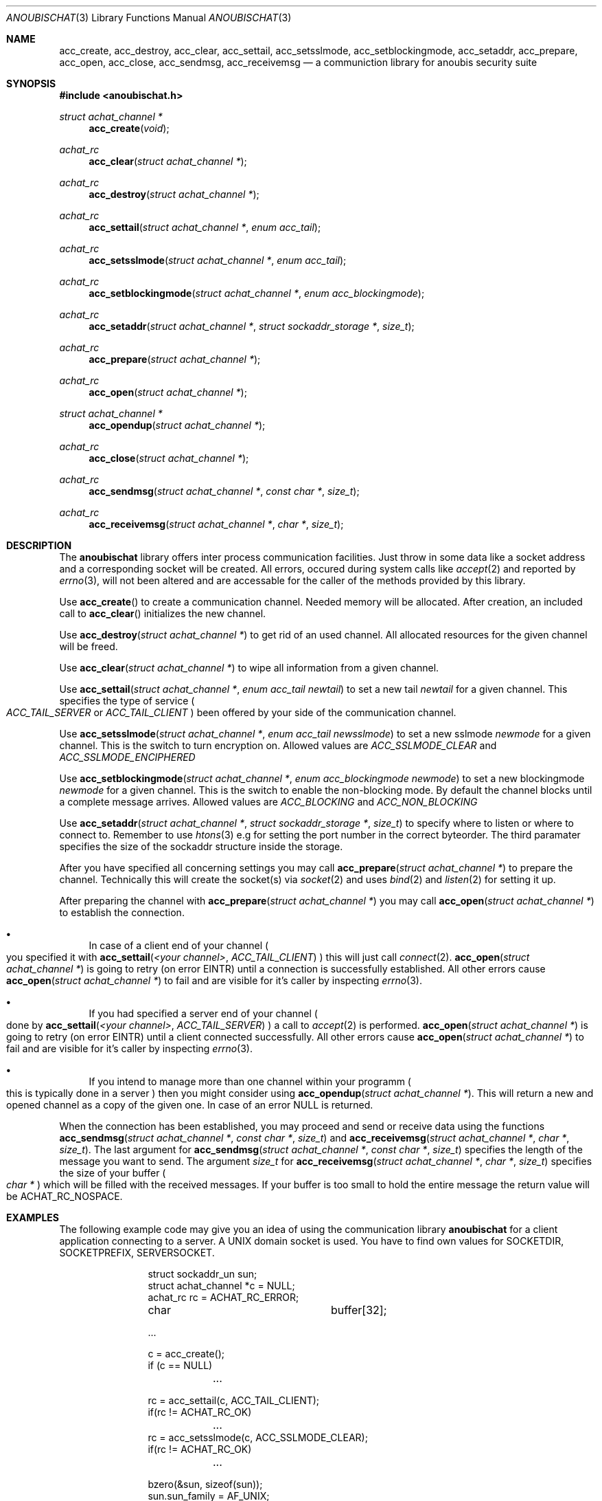 .\"	$OpenBSD: mdoc.template,v 1.9 2004/07/02 10:36:57 jmc Exp $
.\"
.\" Copyright (c) 2007 GeNUA mbH <info@genua.de>
.\"
.\" All rights reserved.
.\"
.\" Redistribution and use in source and binary forms, with or without
.\" modification, are permitted provided that the following conditions
.\" are met:
.\" 1. Redistributions of source code must retain the above copyright
.\"    notice, this list of conditions and the following disclaimer.
.\" 2. Redistributions in binary form must reproduce the above copyright
.\"    notice, this list of conditions and the following disclaimer in the
.\"    documentation and/or other materials provided with the distribution.
.\"
.\" THIS SOFTWARE IS PROVIDED BY THE COPYRIGHT HOLDERS AND CONTRIBUTORS
.\" "AS IS" AND ANY EXPRESS OR IMPLIED WARRANTIES, INCLUDING, BUT NOT
.\" LIMITED TO, THE IMPLIED WARRANTIES OF MERCHANTABILITY AND FITNESS FOR
.\" A PARTICULAR PURPOSE ARE DISCLAIMED. IN NO EVENT SHALL THE COPYRIGHT
.\" OWNER OR CONTRIBUTORS BE LIABLE FOR ANY DIRECT, INDIRECT, INCIDENTAL,
.\" SPECIAL, EXEMPLARY, OR CONSEQUENTIAL DAMAGES (INCLUDING, BUT NOT LIMITED
.\" TO, PROCUREMENT OF SUBSTITUTE GOODS OR SERVICES; LOSS OF USE, DATA, OR
.\" PROFITS; OR BUSINESS INTERRUPTION) HOWEVER CAUSED AND ON ANY THEORY OF
.\" LIABILITY, WHETHER IN CONTRACT, STRICT LIABILITY, OR TORT (INCLUDING
.\" NEGLIGENCE OR OTHERWISE) ARISING IN ANY WAY OUT OF THE USE OF THIS
.\" SOFTWARE, EVEN IF ADVISED OF THE POSSIBILITY OF SUCH DAMAGE.
.\"
.Dd October 18, 2007
.Dt ANOUBISCHAT 3
.Os Anoubis
.Sh NAME
.Nm acc_create ,
.Nm acc_destroy ,
.Nm acc_clear ,
.Nm acc_settail ,
.Nm acc_setsslmode ,
.Nm acc_setblockingmode ,
.Nm acc_setaddr ,
.Nm acc_prepare ,
.Nm acc_open ,
.Nm acc_close ,
.Nm acc_sendmsg ,
.Nm acc_receivemsg
.Nd a communiction library for anoubis security suite
.Sh SYNOPSIS
.In anoubischat.h
.Ft "struct achat_channel *"
.Fn "acc_create" "void"
.Ft "achat_rc"
.Fn "acc_clear" "struct achat_channel *"
.Ft "achat_rc"
.Fn "acc_destroy" "struct achat_channel *"
.Ft "achat_rc"
.Fn "acc_settail" "struct achat_channel *" "enum acc_tail"
.Ft "achat_rc"
.Fn "acc_setsslmode" "struct achat_channel *" "enum acc_tail"
.Ft "achat_rc"
.Fn "acc_setblockingmode" "struct achat_channel *" "enum acc_blockingmode"
.Ft "achat_rc"
.Fn "acc_setaddr" "struct achat_channel *" "struct sockaddr_storage *" "size_t"
.Ft "achat_rc"
.Fn "acc_prepare" "struct achat_channel *"
.Ft "achat_rc"
.Fn "acc_open" "struct achat_channel *"
.Ft "struct achat_channel *"
.Fn "acc_opendup" "struct achat_channel *"
.Ft "achat_rc"
.Fn "acc_close" "struct achat_channel *"
.Ft "achat_rc"
.Fn "acc_sendmsg" "struct achat_channel *" "const char *" "size_t"
.Ft "achat_rc"
.Fn "acc_receivemsg" "struct achat_channel *" "char *" "size_t"
.Sh DESCRIPTION
The
.Nm anoubischat
library offers inter process communication facilities. Just throw in some
data like a socket address and a corresponding socket will be created.
All errors, occured during system calls like
.Xr accept 2
and reported by
.Xr errno 3 ,
will not been altered and are accessable for the caller of the methods
provided by this library.
.Pp
Use
.Fn acc_create
to create a communication channel.
Needed memory will be allocated.
After creation, an included call to
.Fn acc_clear
initializes the new channel.
.Pp
Use
.Fn "acc_destroy" "struct achat_channel *"
to get rid of an used channel.
All allocated resources for the given channel will be freed.
.Pp
Use
.Fn acc_clear "struct achat_channel *"
to wipe all information from a given channel.
.Pp
Use
.Fn acc_settail "struct achat_channel *" "enum acc_tail newtail"
to set a new tail
.Fa newtail
for a given channel.
This specifies the type of service
.Po
.Fa ACC_TAIL_SERVER
or
.Fa ACC_TAIL_CLIENT
.Pc
been offered by your side of the communication channel.
.Pp
Use
.Fn acc_setsslmode "struct achat_channel *" "enum acc_tail newsslmode"
to set a new sslmode
.Fa newmode
for a given channel.
This is the switch to turn encryption on.
Allowed values are
.Fa ACC_SSLMODE_CLEAR
and
.Fa ACC_SSLMODE_ENCIPHERED
.Pp
Use
.Fn acc_setblockingmode "struct achat_channel *" "enum acc_blockingmode newmode"
to set a new blockingmode
.Fa newmode
for a given channel.
This is the switch to enable the non-blocking mode.
By default the channel blocks until a complete message arrives.
Allowed values are
.Fa ACC_BLOCKING
and
.Fa ACC_NON_BLOCKING
.Pp
Use
.Fn acc_setaddr "struct achat_channel *" "struct sockaddr_storage *" "size_t"
to specify where to listen or where to connect to.
Remember to use
.Xr htons 3
e.g for setting the port number in the correct byteorder.
The third paramater specifies the size of the sockaddr structure inside the
storage.
.Pp
After you have specified all concerning settings you may call
.Fn acc_prepare "struct achat_channel *"
to prepare the channel.
Technically this will create the socket(s) via
.Xr socket 2
and uses
.Xr bind 2
and
.Xr listen 2
for setting it up.
.Pp
After preparing the channel with
.Fn acc_prepare "struct achat_channel *"
you may call
.Fn acc_open "struct achat_channel *"
to establish the connection.
.Bl -bullet
.It
In case of a client end of your channel
.Po
you specified it with
.Fn acc_settail "<your channel>" ACC_TAIL_CLIENT
.Pc
this will just call
.Xr connect 2 .
.Fn acc_open "struct achat_channel *"
is going to retry (on error EINTR) until a connection is successfully
established. All other errors cause
.Fn acc_open "struct achat_channel *"
to fail and are visible for it's caller by inspecting
.Xr errno 3 .
.It
If you had specified a server end of your channel
.Po
done by
.Fn acc_settail "<your channel>" "ACC_TAIL_SERVER"
.Pc
a call to
.Xr accept 2
is performed.
.Fn acc_open "struct achat_channel *"
is going to retry (on error EINTR) until a client connected successfully.
All other errors cause
.Fn acc_open "struct achat_channel *"
to fail and are visible for it's caller by inspecting
.Xr errno 3 .
.It
If you intend to manage more than one channel within your programm
.Po
this is typically done in a server
.Pc
then you might consider using
.Fn acc_opendup "struct achat_channel *" .
This will return a new and opened channel as a copy of the given one.
In case of an error NULL is returned.
.El
.Pp
When the connection has been established, you may proceed and send or
receive data using the functions
.Fn "acc_sendmsg" "struct achat_channel *" "const char *" "size_t"
and
.Fn "acc_receivemsg" "struct achat_channel *" "char *" "size_t" .
The last argument for
.Fn "acc_sendmsg" "struct achat_channel *" "const char *" "size_t"
specifies the length of the message you want to send.
The argument
.Fa "size_t"
for
.Fn "acc_receivemsg" "struct achat_channel *" "char *" "size_t"
specifies the size of your buffer
.Po
.Fa "char *"
.Pc
which will be filled with the received messages.
If your buffer is too small to hold the entire message the return
value will be ACHAT_RC_NOSPACE.
.Sh EXAMPLES
.Pp
The following example code may give you an idea of using the communication
library
.Nm anoubischat
for a client application connecting to a server.
A UNIX domain socket is used.
You have to find own values for SOCKETDIR, SOCKETPREFIX, SERVERSOCKET.
.Bd -literal -offset indent-two
struct sockaddr_un       sun;
struct achat_channel    *c  = NULL;
achat_rc                 rc = ACHAT_RC_ERROR;
char			 buffer[32];

 ...

c = acc_create();
if (c == NULL)
	...

rc = acc_settail(c, ACC_TAIL_CLIENT);
if(rc != ACHAT_RC_OK)
	...
rc = acc_setsslmode(c, ACC_SSLMODE_CLEAR);
if(rc != ACHAT_RC_OK)
	...

bzero(&sun, sizeof(sun));
sun.sun_family = AF_UNIX;
snprintf(sun.sun_path, sizeof(sun.sun_path), SERVERSOCKET);
rc = acc_setaddr(c, (struct sockaddr *)&sun,
	sizeof(struct sockaddr_un));
if (rc != ACHAT_RC_OK)
	...

rc = acc_prepare(c);
if(rc != ACHAT_RC_OK)
	...
rc = acc_open(c);
if (rc != ACHAT_RC_OK)
	...

/* do your communication bussines here */
bzero(buffer, sizeof(buffer));
/* fill buffer with your message */

rc = acc_sendmsg(c, buffer, sizeof(message));
if (rc != ACHAT_RC_OK)
	...

rc = acc_close(c);
if (rc != ACHAT_RC_OK)
	...
rc = acc_destroy(c);
if (rc != ACHAT_RC_OK)
	...
.Ed
.Pp
The following example code show the concerning server code.
An internet socket on
.Qq localhost
is used.
.Bd -literal -offset indent-two
struct sockaddr_in       sin;
struct achat_channel    *s  = NULL;
achat_rc                 rc = ACHAT_RC_ERROR;
char			 buffer[32];

 ...

s = acc_create();
if (s == NULL)
	...
rc = acc_settail(s, ACC_TAIL_SERVER);
if (rc != ACHAT_RC_OK)
	...
rc = acc_setsslmode(s, ACC_SSLMODE_CLEAR);
if (rc != ACHAT_RC_OK)
	...

bzero(&sin, sizeof(sin));
sin.sin_family = AF_INET;
sin.sin_port = htons(ACHAT_SERVER_PORT);
inet_aton("127.0.0.1", &(sin.sin_addr));
rc = acc_setaddr(s, (struct sockaddr *)&sin,
	sizeof(struct sockaddr_in));
if (rc != ACHAT_RC_OK)
	...

rc = acc_prepare(s);
if (rc != ACHAT_RC_OK)
	...
rc = acc_open(s);
if (rc != ACHAT_RC_OK)
	...

/* a client has connected - do your service */
bzero(buffer, sizeof(buffer));
rc = acc_receivemsg(s, buffer, sizeof(buffer));
if (rc == ACHAT_RC_NOSPACE)
	/* Increase buffer size and retry */
if (rc != ACHAT_RC_OK)
	...

rc = acc_close(c);
if (rc != ACHAT_RC_OK)
	...
rc = acc_destroy(s);
if (rc != ACHAT_RC_OK)
	...
.Ed
.Pp
The following example code shows how to read from a channel, when the
non-blocking mode is enabled.
.Bd -literal -offset indent-two
struct achat_channel    *s  = NULL;
achat_rc                 rc = ACHAT_RC_ERROR;
char			 buffer[32];
size_t			 bufsize = sizeof(buffer);

 ...

s = acc_create();
if (s == NULL)
	...
rc = acc_setblockingmode(s, ACC_NON_BLOCKING);
if (rc != ACHAT_RC_OK)
	...

rc = acc_prepare(s);
if (rc != ACHAT_RC_OK)
	...
rc = acc_open(s);
if (rc != ACHAT_RC_OK)
	...

/* a client has connected - do your service */
bzero(buffer, bufsize);
while (rc != ACHAT_RC_OK) {
	rc = acc_receivemsg(s, buffer, &bufsize);
	/**
	 * rc == ACHAT_RC_OK
	 *  if you have a complete message
	 * rc == ACHAT_RC_NOSPACE
	 *  Buffer size too small for message
	 * rc == ACHAT_RC_PENDING
	 *  if still some data are missing
	 *  to complete a message
	 */
}

rc = acc_close(c);
if (rc != ACHAT_RC_OK)
	...
rc = acc_destroy(s);
if (rc != ACHAT_RC_OK)
	...
.Ed
.Pp
The following example code shows how to write into a channel, when the
non-blocking mode is enabled.
.Bd -literal -offset indent-two
struct achat_channel    *s  = NULL;
achat_rc                 rc = ACHAT_RC_ERROR;
char			 buffer[32];
size_t			 bufsize = sizeof(buffer);

 ...

s = acc_create();
if (s == NULL)
	...
rc = acc_setblockingmode(s, ACC_NON_BLOCKING);
if (rc != ACHAT_RC_OK)
	...

rc = acc_prepare(s);
if (rc != ACHAT_RC_OK)
	...
rc = acc_open(s);
if (rc != ACHAT_RC_OK)
	...

/* a client has connected - do your service */
rc = acc_sendmsg(s, buffer, bugsize);
if (rc == ACHAT_RC_PENDING) {
	/* Some data needs still to be written */
	while (rc != ACHAT_RC_OK) {
		rc = acc_flush(s);
		/**
		 * rc == ACHAT_RC_OK
		 *  if the compete message was flushed
		 * rc == ACHAT_RC_PENDING
		 *  if still some data needs to be flushed
		 */
	}
}
else if (ACHAT_RC_OK)
	...

rc = acc_close(c);
if (rc != ACHAT_RC_OK)
	...
rc = acc_destroy(s);
if (rc != ACHAT_RC_OK)
	...
.Ed
.Sh SEE ALSO
.Xr socket 2 ,
.Xr bind 2 ,
.Xr listen 2 ,
.Xr accept 2 ,
.Xr connect 2
.Sh AUTHORS
Christian Hiesl
